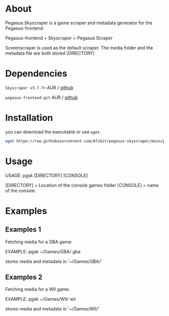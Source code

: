 * About
Pegasus Skyscraper is a game scraper and metadata generator for the Pegasus-frontend.

Pegasus-frontend + Skyscraper = Pegasus Scraper

Screenscraper is used as the default scraper.
The media folder and the metadata file are both stored [DIRECTORY]

* Dependencies
    =Skyscraper v3.7.7+= AUR / [[https://github.com/muldjord/skyscraper][github]]

    =pegasus-frontend-git= AUR / [[https://github.com/mmatyas/pegasus-frontend][github]]
* Installation
you can download the executable or use =wget=.
#+BEGIN_SRC bash
wget https://raw.githubusercontent.com/AfzGit/pegasus-skyscraper/main/pgsk && chmod a+x pgsk && mv pgsk /usr/bin/
#+END_SRC
* Usage
USAGE: pgsk [DIRECTORY] [CONSOLE]

[DIRECTORY] = Location of the console games folder
[CONSOLE] = name of the console
* Examples
** Examples 1
Fetching media for a GBA game:

EXAMPLE: pgsk ~/Games/GBA/ gba

stores media and metadata in '~/Games/GBA/'
** Examples 2
Fetching media for a WII game:

EXAMPLE: pgsk ~/Games/WII/ wii

stores media and metadata in '~/Games/WII/'
